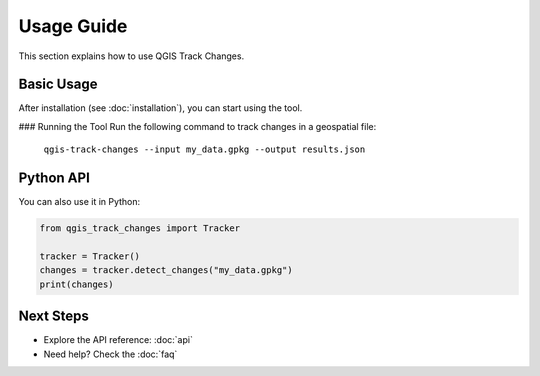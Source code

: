 Usage Guide
===========

This section explains how to use QGIS Track Changes.

Basic Usage
-----------
After installation (see :doc:`installation`), you can start using the tool.

### Running the Tool
Run the following command to track changes in a geospatial file:

   ``qgis-track-changes --input my_data.gpkg --output results.json``

Python API
----------
You can also use it in Python:

.. code-block:: python

   from qgis_track_changes import Tracker

   tracker = Tracker()
   changes = tracker.detect_changes("my_data.gpkg")
   print(changes)

Next Steps
----------
- Explore the API reference: :doc:`api`
- Need help? Check the :doc:`faq`
